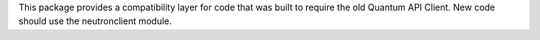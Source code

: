 This package provides a compatibility layer for code that was built to require
the old Quantum API Client.  New code should use the neutronclient module.
